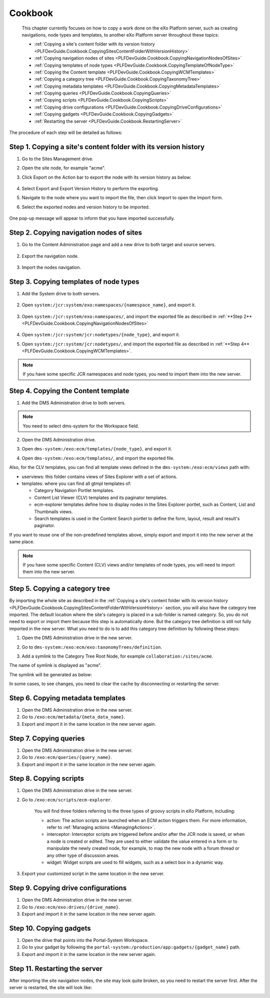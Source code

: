 .. _Cookbook:

#########
Cookbook
#########

    This chapter currently focuses on how to copy a work done on the
    eXo Platform server, such as creating navigations, node types and
    templates, to another eXo Platform server throughout these topics:

    -  :ref:`Copying a site's content folder with its version history <PLFDevGuide.Cookbook.CopyingSitesContentFolderWithVersionHistory>`

    -  :ref:`Copying navigation nodes of sites <PLFDevGuide.Cookbook.CopyingNavigationNodesOfSites>`

    -  :ref:`Copying templates of node types <PLFDevGuide.Cookbook.CopyingTemplateOfNodeType>`

    -  :ref:`Copying the Content template <PLFDevGuide.Cookbook.CopyingWCMTemplates>`

    -  :ref:`Copying a category tree <PLFDevGuide.Cookbook.CopyingTaxonomyTree>`

    -  :ref:`Copying metadata templates <PLFDevGuide.Cookbook.CopyingMetadataTemplates>`

    -  :ref:`Copying queries <PLFDevGuide.Cookbook.CopyingQueries>`

    -  :ref:`Copying scripts <PLFDevGuide.Cookbook.CopyingScripts>`

    -  :ref:`Copying drive configurations <PLFDevGuide.Cookbook.CopyingDriveConfigurations>`

    -  :ref:`Copying gadgets <PLFDevGuide.Cookbook.CopyingGadgets>`

    -  :ref:`Restarting the server <PLFDevGuide.Cookbook.RestartingServer>`

The procedure of each step will be detailed as follows:

.. _PLFDevGuide.Cookbook.CopyingSitesContentFolderWithVersionHistory:

==================================================================
Step 1. Copying a site's content folder with its version history
==================================================================

1. Go to the Sites Management drive.

2. Open the site node, for example "acme".

3. Click Export on the Action bar to export the node with its version
   history as below:

	|image0|

4. Select Export and Export Version History to perform the exporting.

5. Navigate to the node where you want to import the file, then click
   Import to open the Import form.

6. Select the exported nodes and version history to be imported.

	|image1|

One pop-up message will appear to inform that you have imported
successfully.

.. _PLFDevGuide.Cookbook.CopyingNavigationNodesOfSites:

==========================================
Step 2. Copying navigation nodes of sites
==========================================

1. Go to the Content Administration page and add a new drive to both 
   target and source servers.

	|image2|

2. Export the navigation node.

	|image3|

3. Import the nodes navigation.

	|image4|

.. _PLFDevGuide.Cookbook.CopyingTemplateOfNodeType:

========================================
Step 3. Copying templates of node types
========================================

1. Add the System drive to both servers.

	|image5|

2. Open ``system:/jcr:system/exo:namespaces/{namespace_name}``, and 
   export it.

	|image6|

3. Open ``system:/jcr:system/exo:namespaces/``, and import the exported
   file as described in :ref:`**Step 2** <PLFDevGuide.Cookbook.CopyingNavigationNodesOfSites>`

	|image7|

4.	Open ``system:/jcr:system/jcr:nodetypes/{node_type}``, and export it.

	|image8|

5. Open ``system:/jcr:system/jcr:nodetypes/``, and import the exported 
   file as described in :ref:`**Step 4** <PLFDevGuide.Cookbook.CopyingWCMTemplates>`.

	|image9|

.. note:: If you have some specific JCR namespaces and node types, you need to import them into the new server.

.. _PLFDevGuide.Cookbook.CopyingWCMTemplates:

=====================================
Step 4. Copying the Content template
=====================================

1. Add the DMS Administration drive to both servers.

   |image10|

.. note:: You need to select dms-system for the Workspace field.

2. Open the DMS Administration drive.

3. Open ``dms-system:/exo:ecm/templates/{node_type}``, and export it.

   |image11|

4. Open ``dms-system:/exo:ecm/templates/``, and import the exported file.

   |image12|

Also, for the CLV templates, you can find all template views defined in
the ``dms-system:/exo:ecm/views`` path with:

-  userviews: this folder contains views of Sites Explorer with a set of
   actions.

-  templates: where you can find all gtmpl templates of:

   -  Category Navigation Portlet templates.

   -  Content List Viewer (CLV) templates and its paginator templates.

   -  ecm-explorer templates define how to display nodes in the Sites
      Explorer portlet, such as Content, List and Thumbnails views.

   -  Search templates is used in the Content Search portlet to define
      the form, layout, result and result's paginator.

If you want to reuse one of the non-predefined templates above, simply
export and import it into the new server at the same place.

.. note:: If you have some specific Content (CLV) views and/or templates of node types, you will need to import them into the new server.

.. _PLFDevGuide.Cookbook.CopyingTaxonomyTree:

=================================
Step 5. Copying a category tree
=================================

By importing the whole site as described in the :ref:`Copying a site's content folder with its version history <PLFDevGuide.Cookbook.CopyingSitesContentFolderWithVersionHistory>`
section, you will also have the category tree imported. The default
location where the site's category is placed in a sub-folder is named
category. So, you do not need to export or import them because this step
is automatically done. But the category tree definition is still not
fully imported in the new server. What you need to do is to add this
category tree definition by following these steps:

1. Open the DMS Administration drive in the new server.

2. Go to ``dms-system:/exo:ecm/exo:taxonomyTrees/definition``.

3. Add a symlink to the Category Tree Root Node, for example
   ``collaboration:/sites/acme``.

   |image13|

The name of symlink is displayed as "acme".

|image14|

The symlink will be generated as below:

|image15|

In some cases, to see changes, you need to clear the cache by
disconnecting or restarting the server.

|image16|

.. _PLFDevGuide.Cookbook.CopyingMetadataTemplates:

===================================
Step 6. Copying metadata templates
===================================

1. Open the DMS Administration drive in the new server.

2. Go to ``/exo:ecm/metadata/{meta_data_name}``.

3. Export and import it in the same location in the new server again.

.. _PLFDevGuide.Cookbook.CopyingQueries:

========================
Step 7. Copying queries
========================

1. Open the DMS Administration drive in the new server.

2. Go to ``/exo:ecm/queries/{query_name}``.

3. Export and import it in the same location in the new server again.

.. _PLFDevGuide.Cookbook.CopyingScripts:

========================
Step 8. Copying scripts
========================

1. Open the DMS Administration drive in the new server.

2. Go to ``/exo:ecm/scripts/ecm-explorer``.

	You will find three folders referring to the three types of groovy
	scripts in eXo Platform, including:

	-  action: The action scripts are launched when an ECM action triggers
	   them. For more information, refer to :ref:`Managing actions <ManagingActions>`.

	-  interceptor: Interceptor scripts are triggered before and/or after
	   the JCR node is saved, or when a node is created or edited. They are
	   used to either validate the value entered in a form or to manipulate
	   the newly created node, for example, to map the new node with a forum
	   thread or any other type of discussion areas.

	-  widget: Widget scripts are used to fill widgets, such as a select box
	   in a dynamic way.

3. Export your customized script in the same location in the new server.

.. _PLFDevGuide.Cookbook.CopyingDriveConfigurations:

======================================
Step 9. Copying drive configurations
======================================

1. Open the DMS Administration drive in the new server.

2. Go to ``/exo:ecm/exo:drives/{drive_name}``.

3. Export and import it in the same location in the new server again.

.. _PLFDevGuide.Cookbook.CopyingGadgets:

=========================
Step 10. Copying gadgets
=========================

1. Open the drive that points into the Portal-System Workspace.

2. Go to your gadget by following the
   ``portal-system:/production/app:gadgets/{gadget_name}`` path.

3. Export and import it in the same location in the new server again.

.. _PLFDevGuide.Cookbook.RestartingServer:

===============================
Step 11. Restarting the server
===============================

After importing the site navigation nodes, the site may look quite
broken, so you need to restart the server first. After the server is
restarted, the site will look like:

|image17|

.. |image0| image:: images/how_to_copy_a_site/export_site_nodes2.png
.. |image1| image:: images/how_to_copy_a_site/import_site_nodes2.png
.. |image2| image:: images/how_to_copy_a_site/add_portal_system_drive.png
.. |image3| image:: images/how_to_copy_a_site/export_site_navigations.png
.. |image4| image:: images/how_to_copy_a_site/import_site_navigations.png
.. |image5| image:: images/how_to_copy_a_site/add_system_drive.png
.. |image6| image:: images/how_to_copy_a_site/export_namespace.png
.. |image7| image:: images/how_to_copy_a_site/import_namespace.png
.. |image8| image:: images/how_to_copy_a_site/export_node_type.png
.. |image9| image:: images/how_to_copy_a_site/import_nodetype.png
.. |image10| image:: images/how_to_copy_a_site/add_dms_admin_drive.png
.. |image11| image:: images/how_to_copy_a_site/export_node_type_templates.png
.. |image12| image:: images/how_to_copy_a_site/import_node_type_templates.png
.. |image13| image:: images/how_to_copy_a_site/select_TaxonomyTree_rootNode.png
.. |image14| image:: images/how_to_copy_a_site/select_TaxonomyTree_rootNode2.png
.. |image15| image:: images/how_to_copy_a_site/select_TaxonomyTree_rootNode3.png
.. |image16| image:: images/how_to_copy_a_site/TaxonomyTree_added_successfully.png
.. |image17| image:: images/how_to_copy_a_site/acme_site_after_import_and_restart.png
